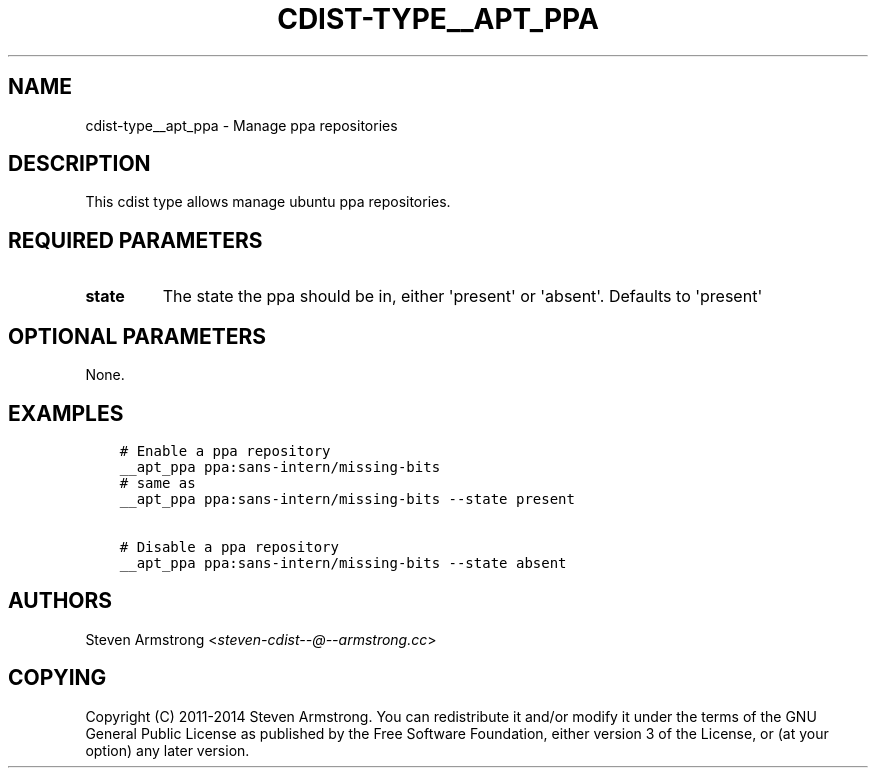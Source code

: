 .\" Man page generated from reStructuredText.
.
.TH "CDIST-TYPE__APT_PPA" "7" "Apr 13, 2019" "4.10.11" "cdist"
.
.nr rst2man-indent-level 0
.
.de1 rstReportMargin
\\$1 \\n[an-margin]
level \\n[rst2man-indent-level]
level margin: \\n[rst2man-indent\\n[rst2man-indent-level]]
-
\\n[rst2man-indent0]
\\n[rst2man-indent1]
\\n[rst2man-indent2]
..
.de1 INDENT
.\" .rstReportMargin pre:
. RS \\$1
. nr rst2man-indent\\n[rst2man-indent-level] \\n[an-margin]
. nr rst2man-indent-level +1
.\" .rstReportMargin post:
..
.de UNINDENT
. RE
.\" indent \\n[an-margin]
.\" old: \\n[rst2man-indent\\n[rst2man-indent-level]]
.nr rst2man-indent-level -1
.\" new: \\n[rst2man-indent\\n[rst2man-indent-level]]
.in \\n[rst2man-indent\\n[rst2man-indent-level]]u
..
.SH NAME
.sp
cdist\-type__apt_ppa \- Manage ppa repositories
.SH DESCRIPTION
.sp
This cdist type allows manage ubuntu ppa repositories.
.SH REQUIRED PARAMETERS
.INDENT 0.0
.TP
.B state
The state the ppa should be in, either \(aqpresent\(aq or \(aqabsent\(aq.
Defaults to \(aqpresent\(aq
.UNINDENT
.SH OPTIONAL PARAMETERS
.sp
None.
.SH EXAMPLES
.INDENT 0.0
.INDENT 3.5
.sp
.nf
.ft C
# Enable a ppa repository
__apt_ppa ppa:sans\-intern/missing\-bits
# same as
__apt_ppa ppa:sans\-intern/missing\-bits \-\-state present

# Disable a ppa repository
__apt_ppa ppa:sans\-intern/missing\-bits \-\-state absent
.ft P
.fi
.UNINDENT
.UNINDENT
.SH AUTHORS
.sp
Steven Armstrong <\fI\%steven\-cdist\-\-@\-\-armstrong.cc\fP>
.SH COPYING
.sp
Copyright (C) 2011\-2014 Steven Armstrong. You can redistribute it
and/or modify it under the terms of the GNU General Public License as
published by the Free Software Foundation, either version 3 of the
License, or (at your option) any later version.
.\" Generated by docutils manpage writer.
.
